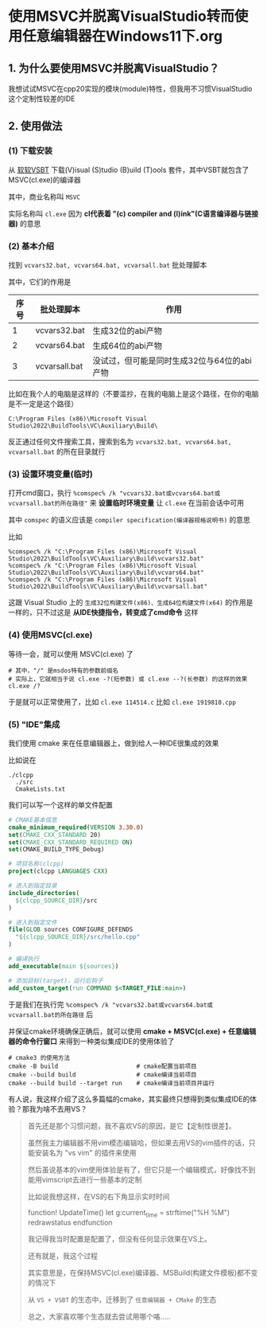 * 使用MSVC并脱离VisualStudio转而使用任意编辑器在Windows11下.org

** 1. 为什么要使用MSVC并脱离VisualStudio？

我想试试MSVC在cpp20实现的模块(module)特性，但我用不习惯VisualStudio这个定制性较差的IDE

** 2. 使用做法

*** (1) 下载安装

从 [[https://visualstudio.microsoft.com/visual-cpp-build-tools][软软VSBT]] 下载(V)isual (S)tudio (B)uild (T)ools 套件，其中VSBT就包含了MSVC(cl.exe)的编译器

其中，商业名称叫 ~MSVC~

实际名称叫 ~cl.exe~ 因为 *cl代表着 "(c) compiler and (l)ink"(C语言编译器与链接器)* 的意思

*** (2) 基本介绍

找到 ~vcvars32.bat, vcvars64.bat, vcvarsall.bat~ 批处理脚本

其中，它们的作用是

| 序号 | 批处理脚本    | 作用                                        |
|------+---------------+---------------------------------------------|
|    1 | vcvars32.bat  | 生成32位的abi产物                           |
|    2 | vcvars64.bat  | 生成64位的abi产物                           |
|    3 | vcvarsall.bat | 没试过，但可能是同时生成32位与64位的abi产物 |

比如在我个人的电脑是这样的（不要滥抄，在我的电脑上是这个路径，在你的电脑是不一定是这个路径）

#+begin_src
C:\Program Files (x86)\Microsoft Visual Studio\2022\BuildTools\VC\Auxiliary\Build\
#+end_src

反正通过任何文件搜索工具，搜索到名为 ~vcvars32.bat, vcvars64.bat, vcvarsall.bat~ 的所在目录就行

*** (3) 设置环境变量(临时)

打开cmd窗口，执行 ~%comspec% /k "vcvars32.bat或vcvars64.bat或vcvarsall.bat的所在路径"~ 来 *设置临时环境变量* 让 ~cl.exe~ 在当前会话中可用

其中 ~comspec~ 的语义应该是 ~compiler specification(编译器规格说明书)~ 的意思

比如

#+begin_src
%comspec% /k "C:\Program Files (x86)\Microsoft Visual Studio\2022\BuildTools\VC\Auxiliary\Build\vcvars32.bat"  
%comspec% /k "C:\Program Files (x86)\Microsoft Visual Studio\2022\BuildTools\VC\Auxiliary\Build\vcvars64.bat"
%comspec% /k "C:\Program Files (x86)\Microsoft Visual Studio\2022\BuildTools\VC\Auxiliary\Build\vcvarsall.bat"  
#+end_src

这跟 Visual Studio 上的 ~生成32位构建文件(x86)、生成64位构建文件(x64)~ 的作用是一样的，只不过这是 *从IDE快捷指令，转变成了cmd命令* 这样

*** (4) 使用MSVC(cl.exe)

等待一会，就可以使用 MSVC(cl.exe) 了

#+begin_src
# 其中，"/" 是msdos特有的参数前缀名
# 实际上，它就相当于说 cl.exe -?(短参数) 或 cl.exe --?(长参数) 的这样的效果
cl.exe /?
#+end_src

于是就可以正常使用了，比如 ~cl.exe 114514.c~ 比如 ~cl.exe 1919810.cpp~

*** (5) "IDE"集成

我们使用 cmake 来在任意编辑器上，做到给人一种IDE很集成的效果

比如说在

#+begin_src
./clcpp
  ./src
  CmakeLists.txt
#+end_src

我们可以写一个这样的单文件配置

#+begin_src cmake
# CMAKE基本信息
cmake_minimum_required(VERSION 3.30.0)
set(CMAKE_CXX_STANDARD 20)
set(CMAKE_CXX_STANDARD_REQUIRED ON)
set(CMAKE_BUILD_TYPE_Debug)

# 项目名称(clcpp)
project(clcpp LANGUAGES CXX)

# 进入到指定目录
include_directories(
  ${clcpp_SOURCE_DIR}/src
)

# 进入到指定文件
file(GLOB sources CONFIGURE_DEFENDS
  "${clcpp_SOURCE_DIR}/src/hello.cpp"
)

# 编译执行
add_executable(main ${sources})

# 添加目标(target)，运行后钩子
add_custom_target(run COMMAND $<TARGET_FILE:main>)
#+end_src

于是我们在执行完 ~%comspec% /k "vcvars32.bat或vcvars64.bat或vcvarsall.bat的所在路径~ 后

并保证cmake环境确保正确后，就可以使用 *cmake + MSVC(cl.exe) + 任意编辑器的命令行窗口* 来得到一种类似集成IDE的使用体验了

#+begin_src
# cmake3 的使用方法  
cmake -B build                      # cmake配置当前项目
cmake --build build                 # cmake编译当前项目
cmake --build build --target run    # cmake编译当前项目并运行  
#+end_src

有人说，我这样介绍了这么多篇幅的cmake，其实最终只想得到类似集成IDE的体验？那我为啥不去用VS？

#+begin_quote
首先还是那个习惯问题，我不喜欢VS的原因，是它【定制性很差】。

虽然我主力编辑器不用vim模态编辑哈，但如果去用VS的vim插件的话，只能安装名为 "vs vim" 的插件来使用

然后虽说基本的vim使用体验是有了，但它只是一个编辑模式，好像找不到能用vimscript去进行一些基本的定制

比如说我想这样，在VS的右下角显示实时时间

function! UpdateTime()
    let g:current_time = strftime("%H %M")
    redrawstatus
endfunction

我记得我当时配置是配置了，但没有任何显示效果在VS上。

还有就是，我这个过程

其实意思是，在保持MSVC(cl.exe)编译器、MSBuild(构建文件模板)都不变的情况下

从 ~VS + VSBT~ 的生态中，迁移到了 ~任意编辑器 + CMake~ 的生态

总之，大家喜欢哪个生态就去尝试用哪个咯.....
#+end_quote

